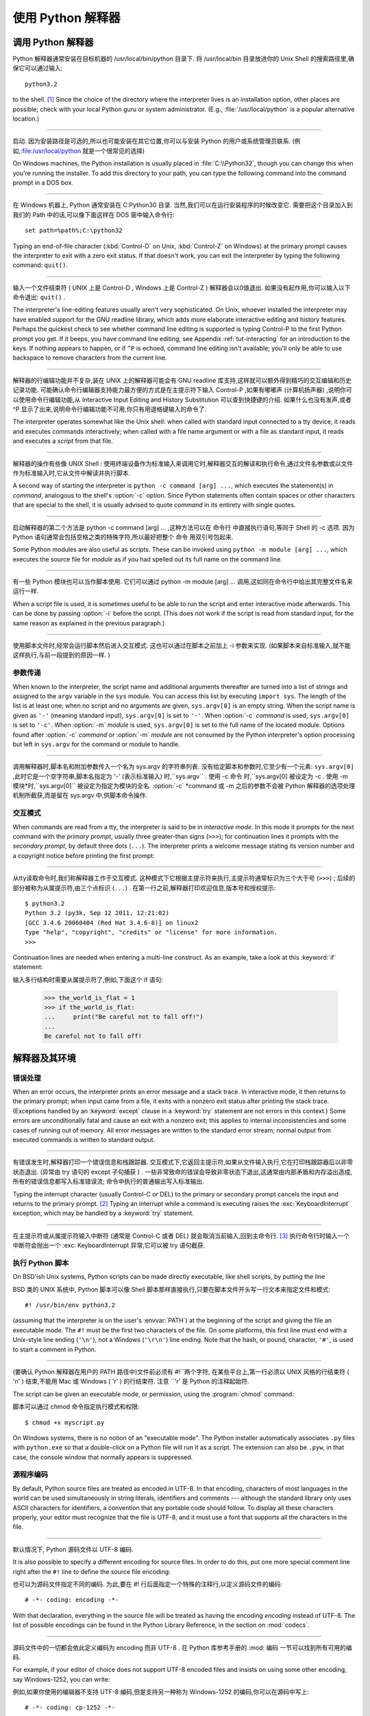 .. _tut-using:

************************************************************
使用 Python 解释器
************************************************************

.. _tut-invoking:

调用 Python 解释器
================================================

Python 解释器通常安装在目标机器的 /usr/local/bin/python 目录下. 将 /usr/local/bin 目录放进你的 Unix Shell 的搜索路径里,确保它可以通过输入::

   python3.2

to the shell. [#]_ Since the choice of the directory where the interpreter lives
is an installation option, other places are possible; check with your local
Python guru or system administrator.  (E.g., :file:`/usr/local/python` is a
popular alternative location.)

------------------------------------------------------------------------------------------------------------------------------------------------------------

启动. 因为安装路径是可选的,所以也可能安装在其它位置,你可以与安装 Python 的用户或系统管理员联系. (例如,:file:/usr/local/python 就是一个很常见的选择) 

On Windows machines, the Python installation is usually placed in
:file:`C:\\Python32`, though you can change this when you're running the
installer.  To add this directory to your path,  you can type the following
command into the command prompt in a DOS box.

------------------------------------------------------------------------------------------------------------------------------------------------------------

在 Windows 机器上, Python 通常安装在 C:Python30 目录. 当然,我们可以在运行安装程序的时候改变它. 需要把这个目录加入到我们的 Path 中的话,可以像下面这样在 DOS 窗中输入命令行::

   set path=%path%;C:\python32

Typing an end-of-file character (:kbd:`Control-D` on Unix, :kbd:`Control-Z` on
Windows) at the primary prompt causes the interpreter to exit with a zero exit
status.  If that doesn't work, you can exit the interpreter by typing the
following command: ``quit()``.

------------------------------------------------------------------------------------------------------------------------------------------------------------

输入一个文件结束符 ( UNIX 上是 Control-D , Windows 上是 Control-Z ) 解释器会以0值退出. 如果没有起作用,你可以输入以下命令退出: ``quit()`` . 

The interpreter's line-editing features usually aren't very sophisticated.  On
Unix, whoever installed the interpreter may have enabled support for the GNU
readline library, which adds more elaborate interactive editing and history
features. Perhaps the quickest check to see whether command line editing is
supported is typing Control-P to the first Python prompt you get.  If it beeps,
you have command line editing; see Appendix :ref:`tut-interacting` for an
introduction to the keys.  If nothing appears to happen, or if ``^P`` is echoed,
command line editing isn't available; you'll only be able to use backspace to
remove characters from the current line.

------------------------------------------------------------------------------------------------------------------------------------------------------------

解释器的行编辑功能并不复杂,装在 UNIX 上的解释器可能会有 GNU readline 库支持,这样就可以额外得到精巧的交互编辑和历史记录功能. 可能确认命令行编辑器支持能力最方便的方式是在主提示符下输入 Control-P ,如果有嘟嘟声 (计算机扬声器) ,说明你可以使用命令行编辑功能,从 Interactive Input Editing and History Substitution 可以查到快捷键的介绍. 如果什么也没有发声,或者 ^P 显示了出来,说明命令行编辑功能不可用,你只有用退格键输入的命令了. 

The interpreter operates somewhat like the Unix shell: when called with standard
input connected to a tty device, it reads and executes commands interactively;
when called with a file name argument or with a file as standard input, it reads
and executes a *script* from that file.

------------------------------------------------------------------------------------------------------------------------------------------------------------

解释器的操作有些像 UNIX Shell : 使用终端设备作为标准输入来调用它时,解释器交互的解读和执行命令,通过文件名参数或以文件作为标准输入时,它从文件中解读并执行脚本. 

A second way of starting the interpreter is ``python -c command [arg] ...``,
which executes the statement(s) in *command*, analogous to the shell's
:option:`-c` option.  Since Python statements often contain spaces or other
characters that are special to the shell, it is usually advised to quote
*command* in its entirety with single quotes.

------------------------------------------------------------------------------------------------------------------------------------------------------------

启动解释器的第二个方法是 python -c command [arg] ... ,这种方法可以在 命令行 中直接执行语句,等同于 Shell 的 -c 选项. 因为 Python 语句通常会包括空格之类的特殊字符,所以最好把整个 命令 用双引号包起来. 

Some Python modules are also useful as scripts.  These can be invoked using
``python -m module [arg] ...``, which executes the source file for *module* as
if you had spelled out its full name on the command line.

------------------------------------------------------------------------------------------------------------------------------------------------------------

有一些 Python 模块也可以当作脚本使用. 它们可以通过 python -m module [arg] ... 调用,这如同在命令行中给出其完整文件名来运行一样. 

When a script file is used, it is sometimes useful to be able to run the script
and enter interactive mode afterwards.  This can be done by passing :option:`-i`
before the script.  (This does not work if the script is read from standard
input, for the same reason as explained in the previous paragraph.)

------------------------------------------------------------------------------------------------------------------------------------------------------------

使用脚本文件时,经常会运行脚本然后进入交互模式. 这也可以通过在脚本之前加上 -i 参数来实现.  (如果脚本来自标准输入,就不能这样执行,与前一段提到的原因一样. ) 


.. _tut-argpassing:

参数传递
--------------------------------

When known to the interpreter, the script name and additional arguments
thereafter are turned into a list of strings and assigned to the ``argv``
variable in the ``sys`` module.  You can access this list by executing ``import
sys``.  The length of the list is at least one; when no script and no arguments
are given, ``sys.argv[0]`` is an empty string.  When the script name is given as
``'-'`` (meaning  standard input), ``sys.argv[0]`` is set to ``'-'``.  When
:option:`-c` *command* is used, ``sys.argv[0]`` is set to ``'-c'``.  When
:option:`-m` *module* is used, ``sys.argv[0]``  is set to the full name of the
located module.  Options found after  :option:`-c` *command* or :option:`-m`
*module* are not consumed  by the Python interpreter's option processing but
left in ``sys.argv`` for  the command or module to handle.

------------------------------------------------------------------------------------------------------------------------------------------------------------

调用解释器时,脚本名和附加参数传入一个名为 sys.argv 的字符串列表. 没有给定脚本和参数时,它至少有一个元素: ``sys.argv[0]`` ,此时它是一个空字符串,脚本名指定为 '-'  (表示标准输入) 时,``sys.argv`` . 使用 -c 命令 时,``sys.argv[0] 被设定为 -c . 使用 -m 模块*时,``sys.argv[0]`` 被设定为指定为模块的全名.  :option:`-c` *command 或 -m 之后的参数不会被 Python 解释器的选项处理机制所截获,而是留在 sys.argv 中,供脚本命令操作. 


.. _tut-interactive:

交互模式
--------------------------------

When commands are read from a tty, the interpreter is said to be in *interactive
mode*.  In this mode it prompts for the next command with the *primary prompt*,
usually three greater-than signs (``>>>``); for continuation lines it prompts
with the *secondary prompt*, by default three dots (``...``). The interpreter
prints a welcome message stating its version number and a copyright notice
before printing the first prompt:

------------------------------------------------------------------------------------------------------------------------------------------------------------

从tty读取命令时,我们称解释器工作于交互模式. 这种模式下它根据主提示符来执行,主提示符通常标识为三个大于号 (``>>>``) ; 后续的部分被称为从属提示符,由三个点标识 (``...``) . 在第一行之前,解释器打印欢迎信息,版本号和授权提示::

   $ python3.2
   Python 3.2 (py3k, Sep 12 2011, 12:21:02)
   [GCC 3.4.6 20060404 (Red Hat 3.4.6-8)] on linux2
   Type "help", "copyright", "credits" or "license" for more information.
   >>>

.. XXX update for new releases

Continuation lines are needed when entering a multi-line construct. As an
example, take a look at this :keyword:`if` statement::

输入多行结构时需要从属提示符了,例如,下面这个 if 语句: 

   >>> the_world_is_flat = 1
   >>> if the_world_is_flat:
   ...     print("Be careful not to fall off!")
   ...
   Be careful not to fall off!


.. _tut-interp:

解释器及其环境
======================================================================


.. _tut-error:

错误处理
----------------------------

When an error occurs, the interpreter prints an error message and a stack trace.
In interactive mode, it then returns to the primary prompt; when input came from
a file, it exits with a nonzero exit status after printing the stack trace.
(Exceptions handled by an :keyword:`except` clause in a :keyword:`try` statement
are not errors in this context.)  Some errors are unconditionally fatal and
cause an exit with a nonzero exit; this applies to internal inconsistencies and
some cases of running out of memory.  All error messages are written to the
standard error stream; normal output from executed commands is written to
standard output.

------------------------------------------------------------------------------------------------------------------------------------------------------------

有错误发生时,解释器打印一个错误信息和栈跟踪器. 交互模式下,它返回主提示符,如果从文件输入执行,它在打印栈跟踪器后以非零状态退出.  (异常由 try 语句的 except 子句捕获 ) . 一些非常致命的错误会导致非零状态下退出,这通常由内部矛盾和内存溢出造成,所有的错误信息都写入标准错误流; 命令中执行的普通输出写入标准输出. 

Typing the interrupt character (usually Control-C or DEL) to the primary or
secondary prompt cancels the input and returns to the primary prompt. [#]_
Typing an interrupt while a command is executing raises the
:exc:`KeyboardInterrupt` exception, which may be handled by a :keyword:`try`
statement.

------------------------------------------------------------------------------------------------------------------------------------------------------------

在主提示符或从属提示符输入中断符 (通常是 Control-C 或者 DEL) 就会取消当前输入,回到主命令行.  [#]_ 执行命令行时输入一个中断符会抛出一个 :exc: KeyboardInterrupt 异常,它可以被 try 语句截获. 

.. _tut-scripts:

执行 Python 脚本
--------------------------------------------------

On BSD'ish Unix systems, Python scripts can be made directly executable, like
shell scripts, by putting the line ::

BSD 类的 UNIX 系统中, Python 脚本可以像 Shell 脚本那样直接执行,只要在脚本文件开头写一行文本来指定文件和模式::

   #! /usr/bin/env python3.2

(assuming that the interpreter is on the user's :envvar:`PATH`) at the beginning
of the script and giving the file an executable mode.  The ``#!`` must be the
first two characters of the file.  On some platforms, this first line must end
with a Unix-style line ending (``'\n'``), not a Windows (``'\r\n'``) line
ending.  Note that the hash, or pound, character, ``'#'``, is used to start a
comment in Python.

------------------------------------------------------------------------------------------------------------------------------------------------------------

(要确认 Python 解释器在用户的 PATH 路径中)文件前必须有 #!``两个字符, 在某些平台上,第一行必须以 UNIX 风格的行结束符 ( 'n' ) 结束,不能用 Mac 或 Windows  ( 'r' ) 的行结束符. 注意 ``'\r' 是 Python 的注释起始符. 

The script can be given an executable mode, or permission, using the
:program:`chmod` command::

脚本可以通过 chmod 命令指定执行模式和权限::

   $ chmod +x myscript.py

On Windows systems, there is no notion of an "executable mode".  The Python
installer automatically associates ``.py`` files with ``python.exe`` so that
a double-click on a Python file will run it as a script.  The extension can
also be ``.pyw``, in that case, the console window that normally appears is
suppressed.


源程序编码
----------------------------------------

By default, Python source files are treated as encoded in UTF-8.  In that
encoding, characters of most languages in the world can be used simultaneously
in string literals, identifiers and comments --- although the standard library
only uses ASCII characters for identifiers, a convention that any portable code
should follow.  To display all these characters properly, your editor must
recognize that the file is UTF-8, and it must use a font that supports all the
characters in the file.

------------------------------------------------------------------------------------------------------------------------------------------------------------

默认情况下, Python 源码文件以 UTF-8 编码. 

It is also possible to specify a different encoding for source files.  In order
to do this, put one more special comment line right after the ``#!`` line to
define the source file encoding::

也可以为源码文件指定不同的编码. 为此,要在 #! 行后面指定一个特殊的注释行,以定义源码文件的编码::

   # -*- coding: encoding -*-

With that declaration, everything in the source file will be treated as having
the encoding *encoding* instead of UTF-8.  The list of possible encodings can be
found in the Python Library Reference, in the section on :mod:`codecs`.

------------------------------------------------------------------------------------------------------------------------------------------------------------

源码文件中的一切都会依此定义编码为 encoding 而非 UTF-8 . 在 Python 库参考手册的 :mod: 编码 一节可以找到所有可用的编码. 

For example, if your editor of choice does not support UTF-8 encoded files and
insists on using some other encoding, say Windows-1252, you can write::

例如,如果你使用的编辑器不支持 UTF-8 编码,但是支持另一种称为 Windows-1252 的编码,你可以在源码中写上::

   # -*- coding: cp-1252 -*-

and still use all characters in the Windows-1252 character set in the source
files.  The special encoding comment must be in the *first or second* line
within the file.

------------------------------------------------------------------------------------------------------------------------------------------------------------

这样就可以在源码文件中使用 Windows-1252 字符集. 这个附加的编码注释必须在代码文件的 第一或第二行 . 


.. _tut-startup:

交互式启动文件
--------------------------------------------------------

When you use Python interactively, it is frequently handy to have some standard
commands executed every time the interpreter is started.  You can do this by
setting an environment variable named :envvar:`PYTHONSTARTUP` to the name of a
file containing your start-up commands.  This is similar to the :file:`.profile`
feature of the Unix shells.

------------------------------------------------------------------------------------------------------------------------------------------------------------

使用 Python 解释器,我们可能需要在每次启动时执行一些命令. 你可以设置一个名为 PYTHONSTARTUP 的变量,指向包含启动命令的文件. 这类似于 Unix Shell 的 .profile 文件. 

.. XXX This should probably be dumped in an appendix, since most people
   don't use Python interactively in non-trivial ways.

This file is only read in interactive sessions, not when Python reads commands
from a script, and not when :file:`/dev/tty` is given as the explicit source of
commands (which otherwise behaves like an interactive session).  It is executed
in the same namespace where interactive commands are executed, so that objects
that it defines or imports can be used without qualification in the interactive
session. You can also change the prompts ``sys.ps1`` and ``sys.ps2`` in this
file.

------------------------------------------------------------------------------------------------------------------------------------------------------------

这个文件在解释器会话期是只读的,当 Python 从脚本中解读文件或以终端 /dev/tty 作为外部命令源时则不会如此 (尽管它们的行为很像是处在交互会话期) . 它于解释器执行的命令处在同一个命名空间,所以由它定义或引用的一切可以在解释器中不受限制的使用. 你也可以在这个文件中改变 sys.ps1 and sys.ps2 指令. 

If you want to read an additional start-up file from the current directory, you
can program this in the global start-up file using code like ``if
os.path.isfile('.pythonrc.py'): exec(open('.pythonrc.py').read())``.
If you want to use the startup file in a script, you must do this explicitly
in the script:

------------------------------------------------------------------------------------------------------------------------------------------------------------

如果你想要在当前目录中执行附加的启动文件,可以在全局启动文件中加入类似以下的代码:  if os.path.isfile('.pythonrc.py'): exec(open('.pythonrc.py').read()) . 如果你想要在某个脚本中使用启动文件,必须要在脚本中写入这样的语句::

   import os
   filename = os.environ.get('PYTHONSTARTUP')
   if filename and os.path.isfile(filename):
       exec(open(filename).read())


.. rubric:: Footnotes

.. [#] On Unix, the Python 3.x interpreter is by default not installed with the
   executable named ``python``, so that it does not conflict with a
   simultaneously installed Python 2.x executable.
   
.. [#] 在 Unix, Python 3.x 解释器默认不使用可执行文件名 ``python`` 安装, 
   所以同时安装 Python 2.x 并不会发生冲突.

.. [#] A problem with the GNU Readline package may prevent this.
   一个GNU Readline 包的问题可能会禁止这个功能. 


